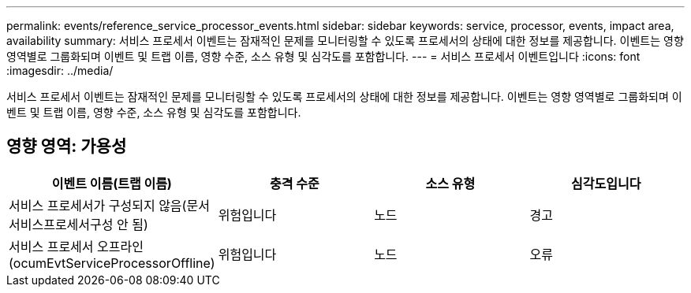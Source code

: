 ---
permalink: events/reference_service_processor_events.html 
sidebar: sidebar 
keywords: service, processor, events, impact area, availability 
summary: 서비스 프로세서 이벤트는 잠재적인 문제를 모니터링할 수 있도록 프로세서의 상태에 대한 정보를 제공합니다. 이벤트는 영향 영역별로 그룹화되며 이벤트 및 트랩 이름, 영향 수준, 소스 유형 및 심각도를 포함합니다. 
---
= 서비스 프로세서 이벤트입니다
:icons: font
:imagesdir: ../media/


[role="lead"]
서비스 프로세서 이벤트는 잠재적인 문제를 모니터링할 수 있도록 프로세서의 상태에 대한 정보를 제공합니다. 이벤트는 영향 영역별로 그룹화되며 이벤트 및 트랩 이름, 영향 수준, 소스 유형 및 심각도를 포함합니다.



== 영향 영역: 가용성

|===
| 이벤트 이름(트랩 이름) | 충격 수준 | 소스 유형 | 심각도입니다 


 a| 
서비스 프로세서가 구성되지 않음(문서 서비스프로세서구성 안 됨)
 a| 
위험입니다
 a| 
노드
 a| 
경고



 a| 
서비스 프로세서 오프라인(ocumEvtServiceProcessorOffline)
 a| 
위험입니다
 a| 
노드
 a| 
오류

|===